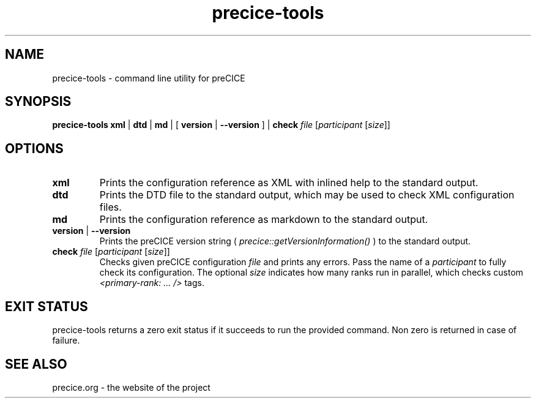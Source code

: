 .TH precice-tools 1

.SH NAME
precice-tools \- command line utility for preCICE

.SH SYNOPSIS
.B precice-tools xml
|
.B dtd
|
.B md
|
[\fB version \fR|\fB --version \fR]
|
.B check \fIfile\fR [\fIparticipant\fR [\fIsize\fR]]

.SH OPTIONS

.TP
.B xml
Prints the configuration reference as XML with inlined help to the standard output.

.TP
.B dtd
Prints the DTD file to the standard output, which may be used to check XML configuration files.

.TP
.B md
Prints the configuration reference as markdown to the standard output.

.TP
.B version \fR|\fB --version \fR
Prints the preCICE version string ( \fIprecice::getVersionInformation()\fR ) to the standard output.

.TP
.B check \fIfile\fR [\fIparticipant\fR [\fIsize\fR]]
Checks given preCICE configuration \fIfile\fR and prints any errors. Pass the name of a \fIparticipant\fR to fully check its configuration. The optional \fIsize\fR indicates how many ranks run in parallel, which checks custom \fI<primary-rank: ... />\fR tags.

.SH EXIT STATUS
precice-tools returns a zero exit status if it succeeds to run the provided command.
Non zero is returned in case of failure.

.SH SEE ALSO
.PP
precice.org \- the website of the project
